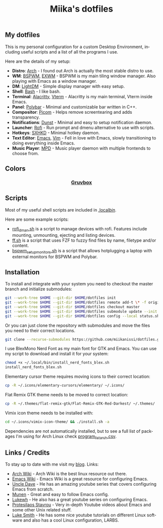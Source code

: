 #+STARTUP: overview
#+TITLE: Miika's dotfiles
#+CREATOR: Miika Nissi
#+LANGUAGE: en
#+OPTIONS: num:nil
#+html: <p align="center"><a name="top" href="#my-dotfiles"><img height="60%" width="100%" src="./.config/gallery/dotfiles.png"/></a></p>
** My dotfiles
#+html: <p><a href="https://miikanissi.com"><img src="./.config/gallery/desktop.png" align="right" width="400px"/></a></p>
This is my personal configuration for a custom Desktop Environment, including useful scripts and a list of all the programs I use.

Here are the details of my setup:
- *Distro*: [[https://www.archlinux.org][Arch]] - I found out Arch is actually the most stable distro to use.
- *WM*: [[https://github.com/baskerville/bspwm][BSPWM]], [[https://github.com/ch11ng/exwm][EXWM]] - BSPWM is my main tiling window manager. Also playing with Emacs as a window manager.
- *DM*: [[https://github.com/lightdm][LightDM]] - Simple display manager with easy setup.
- *Shell*: [[https://www.gnu.org/software/bash][Bash]] - I like bash.
- *Terminal*: [[https://github.com/alacritty/alacritty][Alacritty]], [[https://github.com/akermu/emacs-libvterm][Vterm]] - Alacritty is my main terminal, Vterm inside Emacs.
- *Panel*: [[https://github.com/polybar/polybar][Polybar]] - Minimal and customizable bar written in C++.
- *Compositor*: [[https://github.com/yshui/picom][Picom]] - Helps remove screentearing and adds transparency.
- *Notifications*: [[https://github.com/dunst-project/dunst][Dunst]] - Minimal and easy to setup notification daemon.
- *Launcher*: [[https://github.com/davatorium/rofi][Rofi]] - Run prompt and dmenu alternative to use with scripts.
- *Hotkeys*: [[https://github.com/baskerville/sxhkd][SXHKD]] - Minimal hotkey daemon.
- *Text Editor*: [[https://www.gnu.org/software/emacs][Emacs]], [[https://www.vim.org][Vim]] - Fell in love with Emacs, slowly transitioning to doing everything inside Emacs.
- *Music Player*: [[https://github.com/MusicPlayerDaemon/MPD][MPD]] - Music player daemon with multiple frontends to choose from.
** Colors
#+html: <h3 align="center"><a href="https://github.com/morhetz/gruvbox">Gruvbox</a></h3>
#+html: <p align="center"><img src="./.config/gallery/gruvbox-template.png" height="60%" width="100%"/></p>
** Scripts
Most of my useful shell scripts are included in [[./.local/bin/][.local/bin/]].

Here are some example scripts:
- [[./.local/bin/rofi_dman.sh][rofi_dman.sh]] is a script to manage devices with rofi. Features include mounting, unmounting, ejecting and listing devices.
- [[./.local/bin/ff.sh][ff.sh]] is a script that uses FZF to fuzzy find files by name, filetype and/or content.
- [[./.local/bin/bspwm_setup_monitors.sh][bspwm_setup_monitors.sh]] is a script that allows hotplugging a laptop with external monitors for BSPWM and Polybar.
** Installation
To install and integrate with your system you need to checkout the master branch and initialize submodules:
#+begin_src bash
  git --work-tree $HOME --git-dir $HOME/dotfiles init
  git --work-tree $HOME --git-dir $HOME/dotfiles remote add-t \* -f origin git@github.com:miikanissi/dotfiles.git
  git --work-tree $HOME --git-dir $HOME/dotfiles checkout master
  git --work-tree $HOME --git-dir $HOME/dotfiles submodule update --init
  git --work-tree $HOME --git-dir $HOME/dotfiles config --local status.showUntrackedFiles no
#+end_src
Or you can just clone the repository with submodules and move the files you need to their correct locations.
#+begin_src bash
  git clone --recurse-submodules https://github.com/miikanissi/dotfiles.git
#+end_src
I use BlexMono Nerd Font as my main font for GTK and Emacs. You can use my script to download and install it for your system:
#+begin_src bash
  chmod +x ~/.local/bin/install_nerd_fonts_blex.sh
  install_nerd_fonts_blex.sh
#+end_src
Elementary cursor theme requires moving icons to their correct location:
#+begin_src bash
  cp -R ~/.icons/elementary-cursors/elementary/ ~/.icons/
#+end_src
Flat Remix GTK theme needs to be moved to correct location:
#+begin_src bash
  cp -R ~/.themes/flat-remix-gtk/Flat-Remix-GTK-Red-Darkest/ ~/.themes/
#+end_src
Vimix icon theme needs to be installed with:
#+begin_src bash
  cd ~/.icons/vimix-icon-theme/ && ./install.sh -a
#+end_src
Dependencies are not automatically installed, but to see a full list of packages I'm using for Arch Linux check [[./program_list_arch.csv][program_list_arch.csv]].
** Links / Credits
To stay up to date with me visit my [[https://miikanissi.com/blogindex][blog]].
Links:
- [[https://wiki.archlinux.org/][Arch Wiki]] - Arch Wiki is the best linux resource out there.
- [[https://www.emacswiki.org/][Emacs Wiki]] - Emacs Wiki is a great resource for configuring Emacs.
- [[https://github.com/daedreth/UncleDavesEmacs][Uncle Dave]] - He has an amazing youtube series that covers configuring Emacs from scratch.
- [[https://github.com/munen/emacs.d/][Munen]] - Great and easy to follow Emacs config.
- [[https://www.youtube.com/channel/UC7FpGodjczWY8mDV1KvP2pQ][Lukewh]] - He also has a great youtube series on configuring Emacs.
- [[https://gitlab.com/protesilaos/dotfiles][Protesilaos Stavrou]] - Very in-depth Youtube videos about Emacs and some other Unix related stuff.
- [[https://github.com/LukeSmithxyz][Luke Smith]] - He has some nice youtube tutorials on different Linux software and also has a cool Linux configuration, LARBS.
